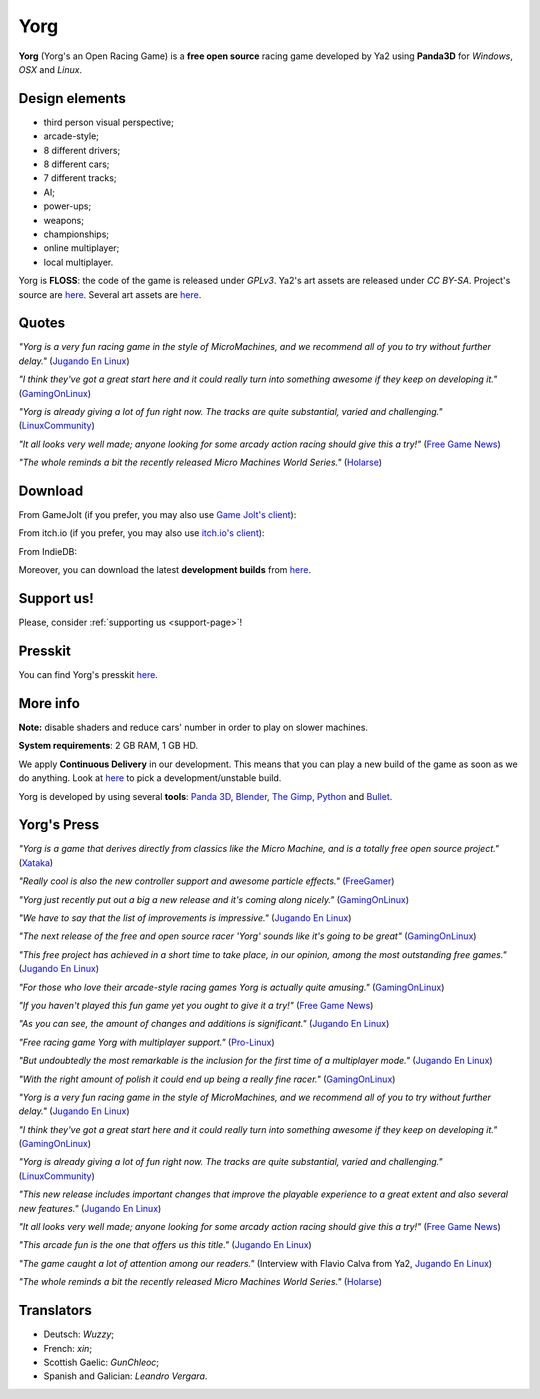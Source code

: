 .. _yorg-page:

Yorg
====

**Yorg** (Yorg's an Open Racing Game) is a **free open source** racing game developed by Ya2 using **Panda3D** for *Windows*, *OSX* and *Linux*.

Design elements
---------------

* third person visual perspective;
* arcade-style;
* 8 different drivers;
* 8 different cars;
* 7 different tracks;
* AI;
* power-ups;
* weapons;
* championships;
* online multiplayer;
* local multiplayer.

Yorg is **FLOSS**: the code of the game is released under *GPLv3*. Ya2's art assets are released under *CC BY-SA*. Project's source are `here <https://github.com/cflavio/yorg>`__. Several art assets are `here <https://opengameart.org/users/flavio>`__.

.. image:: ../images/yorg/yorg_0_11_a.jpg
	   :align: center

.. raw:: html

	 <p align="center"><iframe width="560" height="315" src="https://www.youtube.com/embed/1-ePMtYUMv0" frameborder="0" allowfullscreen></iframe></p>

Quotes
------

*"Yorg is a very fun racing game in the style of MicroMachines, and we recommend all of you to try without further delay."* (`Jugando En Linux <https://jugandoenlinux.com/index.php/homepage/generos/carreras/item/885-el-juego-libre-yorg-acaba-de-publicar-la-version-0-9-rc1>`_)

*"I think they've got a great start here and it could really turn into something awesome if they keep on developing it."* (`GamingOnLinux <https://www.gamingonlinux.com/articles/yorg-a-free-and-open-source-racing-game-with-some-hilarious-handling.10876>`_)

*"Yorg is already giving a lot of fun right now. The tracks are quite substantial, varied and challenging."* (`LinuxCommunity <http://www.linux-community.de/Internal/Artikel/Online-Artikel/Das-Spiel-zum-Wochenende-Yorg>`_)

*"It all looks very well made; anyone looking for some arcady action racing should give this a try!"* (`Free Game News <http://fossgames.blogspot.it/2017/08/yorg.html>`_)

*"The whole reminds a bit the recently released Micro Machines World Series."* (`Holarse <http://www.holarse-linuxgaming.de/wiki/yorg>`_)

Download
--------

From GameJolt (if you prefer, you may also use `Game Jolt's client <https://gamejolt.com/client>`_):

.. raw:: html

	 <p align="center"><iframe src="https://widgets.gamejolt.com/package/v1?key=HCPQut48&amp;theme=light" width="500" height="245" frameborder="0"></iframe></p>

From itch.io (if you prefer, you may also use `itch.io's client <https://itch.io/app>`_):

.. raw:: html

	 <p align="center"><iframe src="https://itch.io/embed/133201" width="552" height="167" frameborder="0"></iframe></p>

From IndieDB:

.. raw:: html

	 <p align="center"><a title="View Yorg on Indie DB" href="http://www.indiedb.com/games/yorg" target="_blank""><img src="http://button.indiedb.com/popularity/medium/games/44744.png" alt="Yorg"/></a></p>


Moreover, you can download the latest **development builds** from `here <http://www.ya2tech.it>`__.

Support us!
-----------

Please, consider :ref:`supporting us <support-page>`!

Presskit
--------

You can find Yorg's presskit `here <http://www.indiedb.com/games/yorg/presskit>`__.

More info
---------

**Note:** disable shaders and reduce cars' number in order to play on slower machines.

**System requirements**: 2 GB RAM, 1 GB HD.

We apply **Continuous Delivery** in our development. This means that you can play a new build of the game as soon as we do anything. Look at `here <http://www.ya2tech.it>`_ to pick a development/unstable build.

Yorg is developed by using several **tools**: `Panda 3D <http://www.panda3d.org>`_, `Blender <https://www.blender.org>`_, `The Gimp <http://www.gimp.org>`_, `Python <https://www.python.org>`_ and `Bullet <http://bulletphysics.org>`_.

Yorg's Press
------------

*"Yorg is a game that derives directly from classics like the Micro Machine, and is a totally free open source project."* (`Xataka <https://www.xataka.com/basics/17-mejores-juegos-conduccion-coches-carreras-gratis-para-pc>`__)

*"Really cool is also the new controller support and awesome particle effects."* (`FreeGamer <https://freegamer.blogspot.com/2019/08/yorg-011-released-now-with-split-screen.html>`__)

*"Yorg just recently put out a big a new release and it's coming along nicely."* (`GamingOnLinux <https://www.gamingonlinux.com/articles/the-foss-racer-yorg-has-recently-released-a-big-update-with-local-multiplayer.14929>`__)

*"We have to say that the list of improvements is impressive."* (`Jugando En Linux <https://jugandoenlinux.com/index.php/homepage/generos/carreras/2-carreras/1228-ya-esta-aqui-yorg-0-11>`__)

*"The next release of the free and open source racer 'Yorg' sounds like it's going to be great"* (`GamingOnLinux <https://www.gamingonlinux.com/articles/the-next-release-of-the-free-and-open-source-racer-yorg-sounds-like-its-going-to-be-great.13921>`__)

*"This free project has achieved in a short time to take place, in our opinion, among the most outstanding free games."* (`Jugando En Linux <https://jugandoenlinux.com/index.php/homepage/generos/carreras/2-carreras/1099-los-mejores-juegos-de-coches-libres>`__)

*"For those who love their arcade-style racing games Yorg is actually quite amusing."* (`GamingOnLinux <https://www.gamingonlinux.com/articles/free-and-open-source-racing-game-yorg-has-a-new-release-with-a-new-track-a-new-camera-and-more.12865>`__)

*"If you haven't played this fun game yet you ought to give it a try!"* (`Free Game News <https://fossgames.blogspot.com/2018/10/yorg-010.html>`__)

*"As you can see, the amount of changes and additions is significant."* (`Jugando En Linux <https://jugandoenlinux.com/index.php/homepage/generos/carreras/2-carreras/1008-el-juego-libre-yorg-alcanza-la-version-0-10>`__)

*"Free racing game Yorg with multiplayer support."* (`Pro-Linux <http://www.pro-linux.de/news/1/26017/freies-rennspiel-yorg-mit-multiplayer-unterstützung.html>`_)

*"But undoubtedly the most remarkable is the inclusion for the first time of a multiplayer mode."* (`Jugando En Linux <https://www.jugandoenlinux.com/index.php/homepage/generos/carreras/item/899-yorg-0-9-ya-esta-aqui>`__)

*"With the right amount of polish it could end up being a really fine racer."* (`GamingOnLinux <https://www.gamingonlinux.com/articles/free-and-open-source-racer-yorg-has-a-new-build-out-with-experimental-multiplayer.11999>`__)

*"Yorg is a very fun racing game in the style of MicroMachines, and we recommend all of you to try without further delay."* (`Jugando En Linux <https://jugandoenlinux.com/index.php/homepage/generos/carreras/item/885-el-juego-libre-yorg-acaba-de-publicar-la-version-0-9-rc1>`__)

*"I think they've got a great start here and it could really turn into something awesome if they keep on developing it."* (`GamingOnLinux <https://www.gamingonlinux.com/articles/yorg-a-free-and-open-source-racing-game-with-some-hilarious-handling.10876>`__)

*"Yorg is already giving a lot of fun right now. The tracks are quite substantial, varied and challenging."* (`LinuxCommunity <http://www.linux-community.de/Internal/Artikel/Online-Artikel/Das-Spiel-zum-Wochenende-Yorg>`_)

*"This new release includes important changes that improve the playable experience to a great extent and also several new features."* (`Jugando En Linux <http://jugandoenlinux.com/index.php/homepage/generos/carreras/item/686-yorg-alacanza-la-version-0-8>`__)

*"It all looks very well made; anyone looking for some arcady action racing should give this a try!"* (`Free Game News <http://fossgames.blogspot.it/2017/08/yorg.html>`__)

*"This arcade fun is the one that offers us this title."* (`Jugando En Linux <http://www.jugandoenlinux.com/index.php/homepage/generos/carreras/item/580-yorg-un-juego-de-carreras-open-source>`__)

*"The game caught a lot of attention among our readers."* (Interview with Flavio Calva from Ya2, `Jugando En Linux <http://www.jugandoenlinux.com/index.php/homepage/entrevistas/item/587-entrevista-a-flavio-calva-de-ya2-yorg>`__)

*"The whole reminds a bit the recently released Micro Machines World Series."* (`Holarse <http://www.holarse-linuxgaming.de/wiki/yorg>`_)

Translators
-----------

* Deutsch: *Wuzzy*;
* French: *xin*;
* Scottish Gaelic: *GunChleoc*;
* Spanish and Galician: *Leandro Vergara*.
